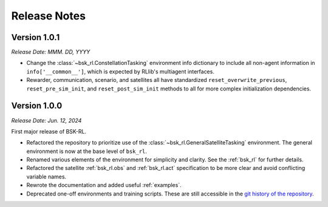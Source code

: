 Release Notes
=============

Version 1.0.1
-------------
*Release Date: MMM. DD, YYYY*

* Change the :class:`~bsk_rl.ConstellationTasking` environment info dictionary to include
  all non-agent information in ``info['__common__']``, which is expected by RLlib's 
  multiagent interfaces.
* Rewarder, communication, scenario, and satellites all have standardized ``reset_overwrite_previous``,
  ``reset_pre_sim_init``, and ``reset_post_sim_init`` methods to all for more complex
  initialization dependencies.


Version 1.0.0
-------------
*Release Date: Jun. 12, 2024*

First major release of BSK-RL. 

* Refactored the repository to prioritize use of the :class:`~bsk_rl.GeneralSatelliteTasking` 
  environment. The general environment is now at the base level of ``bsk_rl``.
* Renamed various elements of the environment for simplicity and clarity. See the 
  :ref:`bsk_rl` for further details.
* Refactored the satellite :ref:`bsk_rl.obs` and :ref:`bsk_rl.act` specification 
  to be more clear and avoid conflicting variable names.
* Rewrote the documentation and added useful :ref:`examples`.
* Deprecated one-off environments and training scripts. These are still accessible
  in the `git history of the repository <https://github.com/AVSLab/bsk_rl/>`_.